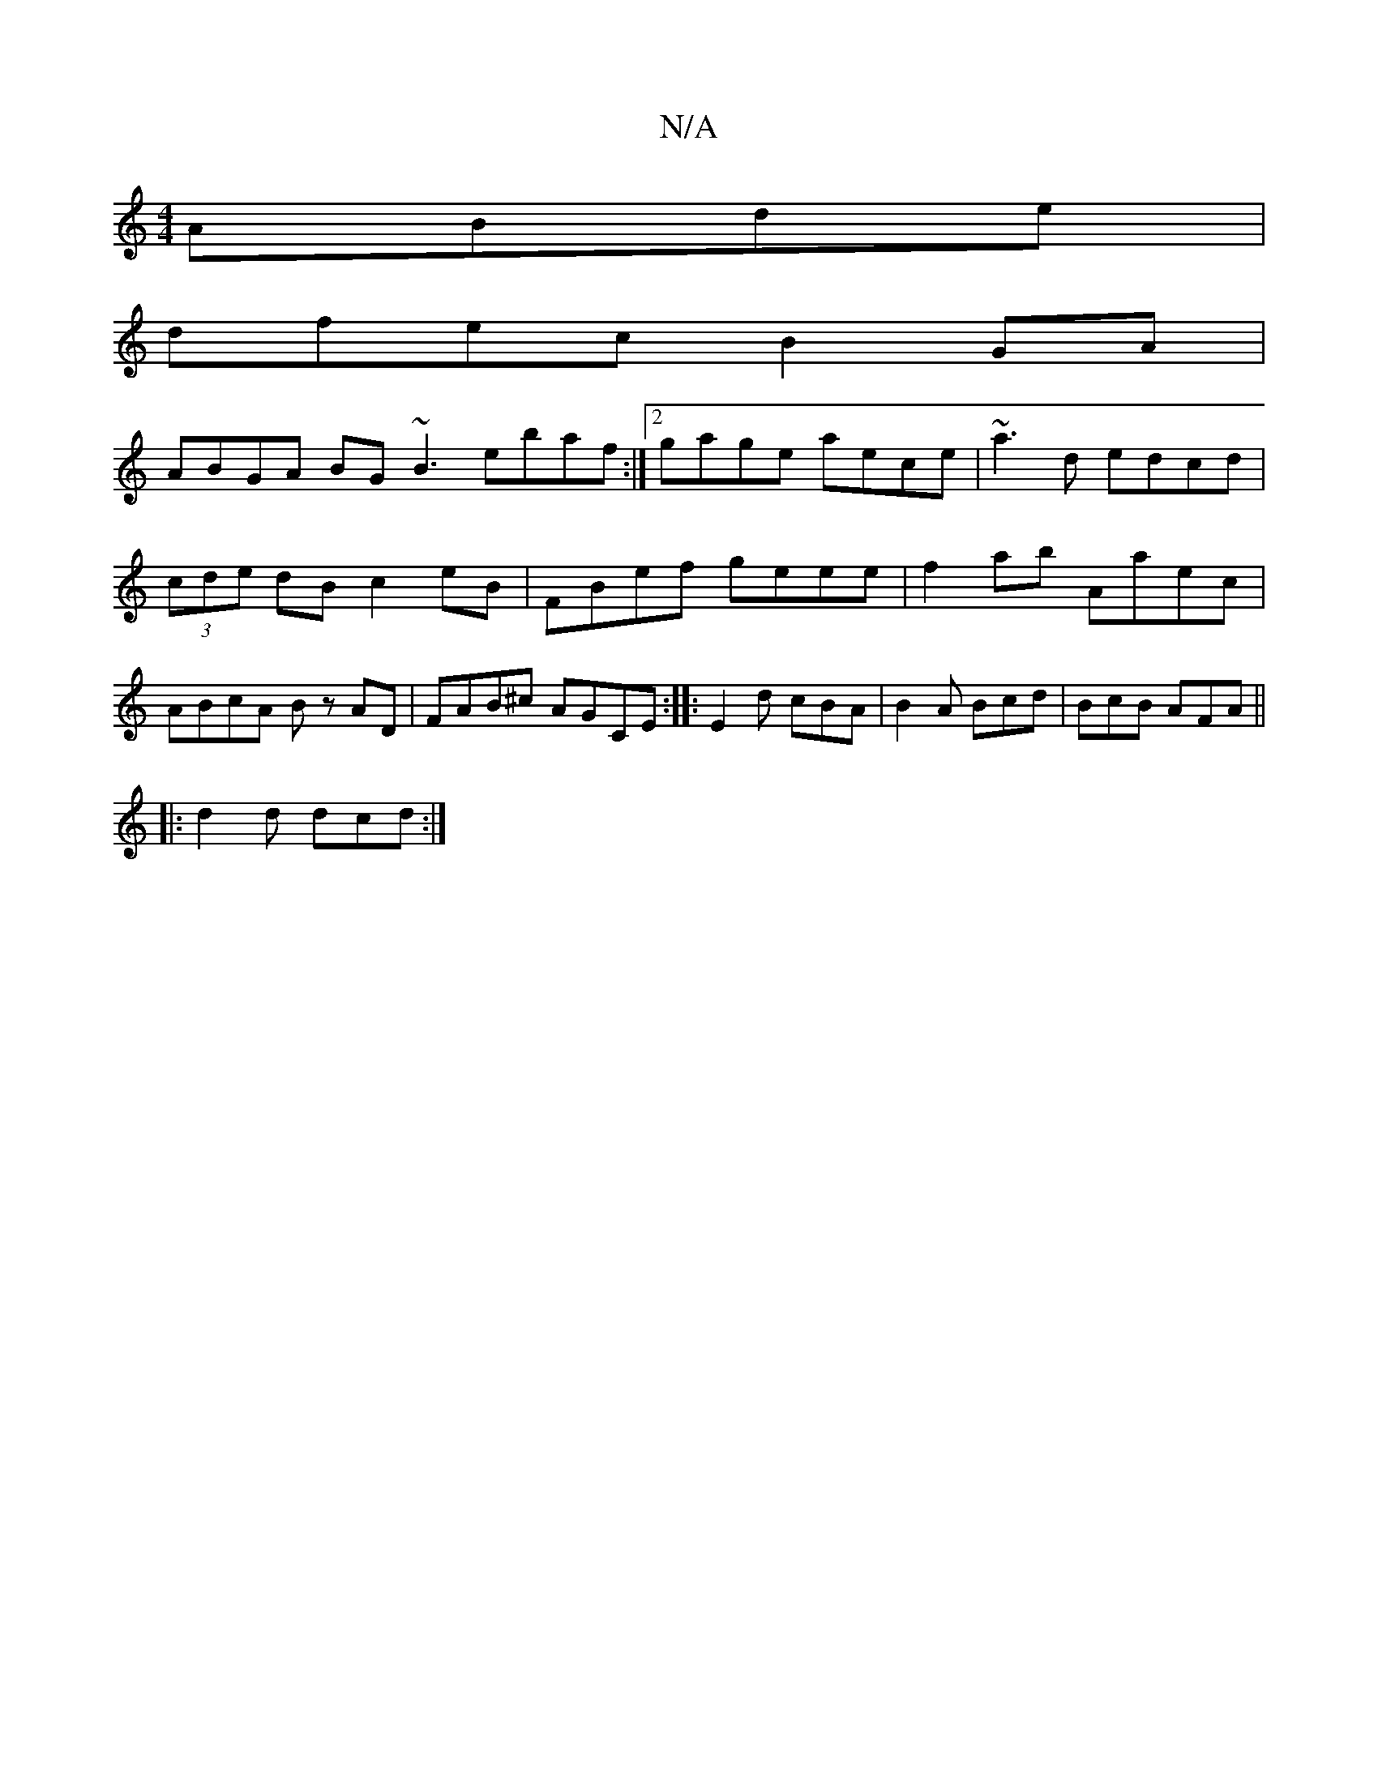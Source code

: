 X:1
T:N/A
M:4/4
R:N/A
K:Cmajor
ABde |
dfec B2 GA |
ABGA BG~B3 ebaf :|[2 gage aece | ~a3 d edcd |(3cde dB c2 eB|FBef geee|f2 ab Aaec| ABcA Bz AD|FAB^c AGCE:|:E2d cBA |B2A Bcd | BcB AFA ||
|: d2d dcd :|

|: D2- A>G F2 D2 | B,/E,/B,d'